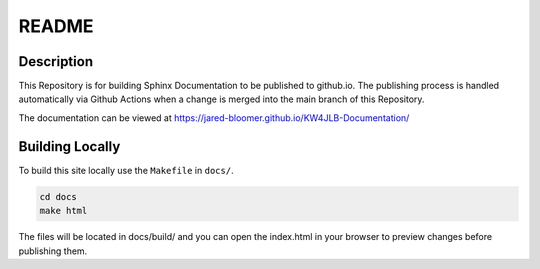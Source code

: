 README
======

Description
-----------

This Repository is for building Sphinx Documentation to be published to github.io. The publishing process is handled automatically via Github Actions when a change is merged into the main branch of this Repository. 

The documentation can be viewed at https://jared-bloomer.github.io/KW4JLB-Documentation/

Building Locally
----------------

To build this site locally use the ``Makefile`` in ``docs/``.

.. code-block:: bash

    cd docs
    make html

The files will be located in docs/build/ and you can open the index.html in your browser to preview changes before publishing them. 


